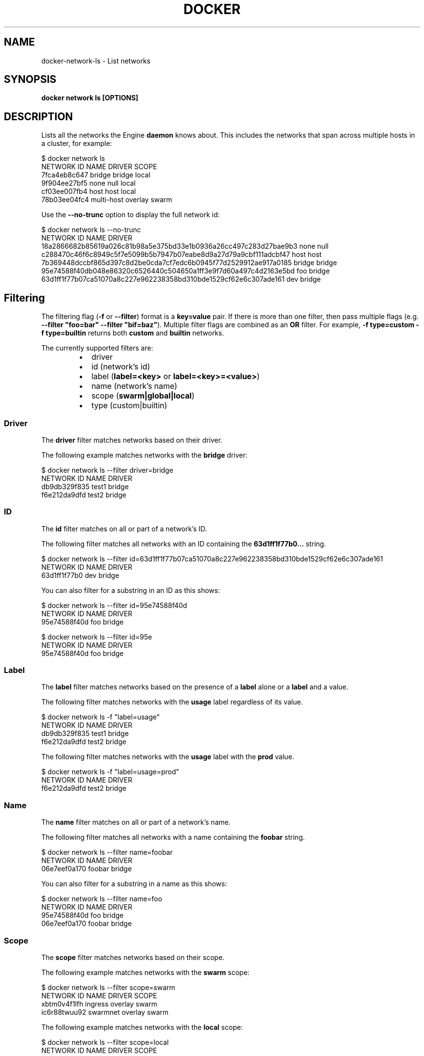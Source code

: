 .nh
.TH "DOCKER" "1" "Jun 2024" "Docker Community" "Docker User Manuals"

.SH NAME
.PP
docker-network-ls - List networks


.SH SYNOPSIS
.PP
\fBdocker network ls [OPTIONS]\fP


.SH DESCRIPTION
.PP
Lists all the networks the Engine \fBdaemon\fR knows about. This includes the
networks that span across multiple hosts in a cluster, for example:

.EX
$ docker network ls
NETWORK ID          NAME                DRIVER          SCOPE
7fca4eb8c647        bridge              bridge          local
9f904ee27bf5        none                null            local
cf03ee007fb4        host                host            local
78b03ee04fc4        multi-host          overlay         swarm

.EE

.PP
Use the \fB--no-trunc\fR option to display the full network id:

.EX
$ docker network ls --no-trunc
NETWORK ID                                                         NAME                DRIVER
18a2866682b85619a026c81b98a5e375bd33e1b0936a26cc497c283d27bae9b3   none                null                
c288470c46f6c8949c5f7e5099b5b7947b07eabe8d9a27d79a9cbf111adcbf47   host                host                
7b369448dccbf865d397c8d2be0cda7cf7edc6b0945f77d2529912ae917a0185   bridge              bridge              
95e74588f40db048e86320c6526440c504650a1ff3e9f7d60a497c4d2163e5bd   foo                 bridge    
63d1ff1f77b07ca51070a8c227e962238358bd310bde1529cf62e6c307ade161   dev                 bridge

.EE

.SH Filtering
.PP
The filtering flag (\fB-f\fR or \fB--filter\fR) format is a \fBkey=value\fR pair. If there
is more than one filter, then pass multiple flags (e.g. \fB--filter "foo=bar" --filter "bif=baz"\fR).
Multiple filter flags are combined as an \fBOR\fR filter. For example,
\fB-f type=custom -f type=builtin\fR returns both \fBcustom\fR and \fBbuiltin\fR networks.

.PP
The currently supported filters are:

.RS
.IP \(bu 2
driver
.IP \(bu 2
id (network's id)
.IP \(bu 2
label (\fBlabel=<key>\fR or \fBlabel=<key>=<value>\fR)
.IP \(bu 2
name (network's name)
.IP \(bu 2
scope (\fBswarm|global|local\fR)
.IP \(bu 2
type (custom|builtin)

.RE

.SS Driver
.PP
The \fBdriver\fR filter matches networks based on their driver.

.PP
The following example matches networks with the \fBbridge\fR driver:

.EX
$ docker network ls --filter driver=bridge
NETWORK ID          NAME                DRIVER
db9db329f835        test1               bridge
f6e212da9dfd        test2               bridge

.EE

.SS ID
.PP
The \fBid\fR filter matches on all or part of a network's ID.

.PP
The following filter matches all networks with an ID containing the
\fB63d1ff1f77b0...\fR string.

.EX
$ docker network ls --filter id=63d1ff1f77b07ca51070a8c227e962238358bd310bde1529cf62e6c307ade161
NETWORK ID          NAME                DRIVER
63d1ff1f77b0        dev                 bridge

.EE

.PP
You can also filter for a substring in an ID as this shows:

.EX
$ docker network ls --filter id=95e74588f40d
NETWORK ID          NAME                DRIVER
95e74588f40d        foo                 bridge

$ docker network ls --filter id=95e
NETWORK ID          NAME                DRIVER
95e74588f40d        foo                 bridge

.EE

.SS Label
.PP
The \fBlabel\fR filter matches networks based on the presence of a \fBlabel\fR alone or a \fBlabel\fR and a
value.

.PP
The following filter matches networks with the \fBusage\fR label regardless of its value.

.EX
$ docker network ls -f "label=usage"
NETWORK ID          NAME                DRIVER
db9db329f835        test1               bridge              
f6e212da9dfd        test2               bridge

.EE

.PP
The following filter matches networks with the \fBusage\fR label with the \fBprod\fR value.

.EX
$ docker network ls -f "label=usage=prod"
NETWORK ID          NAME                DRIVER
f6e212da9dfd        test2               bridge

.EE

.SS Name
.PP
The \fBname\fR filter matches on all or part of a network's name.

.PP
The following filter matches all networks with a name containing the \fBfoobar\fR string.

.EX
$ docker network ls --filter name=foobar
NETWORK ID          NAME                DRIVER
06e7eef0a170        foobar              bridge

.EE

.PP
You can also filter for a substring in a name as this shows:

.EX
$ docker network ls --filter name=foo
NETWORK ID          NAME                DRIVER
95e74588f40d        foo                 bridge
06e7eef0a170        foobar              bridge

.EE

.SS Scope
.PP
The \fBscope\fR filter matches networks based on their scope.

.PP
The following example matches networks with the \fBswarm\fR scope:

.EX
$ docker network ls --filter scope=swarm
NETWORK ID          NAME                DRIVER              SCOPE
xbtm0v4f1lfh        ingress             overlay             swarm
ic6r88twuu92        swarmnet            overlay             swarm

.EE

.PP
The following example matches networks with the \fBlocal\fR scope:

.EX
$ docker network ls --filter scope=local
NETWORK ID          NAME                DRIVER              SCOPE
e85227439ac7        bridge              bridge              local
0ca0e19443ed        host                host                local
ca13cc149a36        localnet            bridge              local
f9e115d2de35        none                null                local

.EE

.SS Type
.PP
The \fBtype\fR filter supports two values; \fBbuiltin\fR displays predefined networks
(\fBbridge\fR, \fBnone\fR, \fBhost\fR), whereas \fBcustom\fR displays user defined networks.

.PP
The following filter matches all user defined networks:

.EX
$ docker network ls --filter type=custom
NETWORK ID          NAME                DRIVER
95e74588f40d        foo                 bridge
63d1ff1f77b0        dev                 bridge

.EE

.PP
By having this flag it allows for batch cleanup. For example, use this filter
to delete all user defined networks:

.EX
$ docker network rm `docker network ls --filter type=custom -q`

.EE

.PP
A warning will be issued when trying to remove a network that has containers
attached.

.SH Format
.PP
Format uses a Go template to print the output. The following variables are
supported:

.RS
.IP \(bu 2
\&.ID - Network ID
.IP \(bu 2
\&.Name - Network name
.IP \(bu 2
\&.Driver - Network driver
.IP \(bu 2
\&.Scope - Network scope (local, global)
.IP \(bu 2
\&.IPv6 - Whether IPv6 is enabled on the network or not
.IP \(bu 2
\&.Internal - Whether the network is internal or not
.IP \(bu 2
\&.Labels - All labels assigned to the network
.IP \(bu 2
\&.Label - Value of a specific label for this network. For example \fB{{.Label "project.version"}}\fR

.RE


.SH OPTIONS
.PP
\fB-f\fP, \fB--filter\fP=
	Provide filter values (e.g. "driver=bridge")

.PP
\fB--format\fP=""
	Format output using a custom template:
'table':            Print output in table format with column headers (default)
'table TEMPLATE':   Print output in table format using the given Go template
'json':             Print in JSON format
'TEMPLATE':         Print output using the given Go template.
Refer to https://docs.docker.com/go/formatting/ for more information about formatting output with templates

.PP
\fB-h\fP, \fB--help\fP[=false]
	help for ls

.PP
\fB--no-trunc\fP[=false]
	Do not truncate the output

.PP
\fB-q\fP, \fB--quiet\fP[=false]
	Only display network IDs


.SH SEE ALSO
.PP
\fBdocker-network(1)\fP
